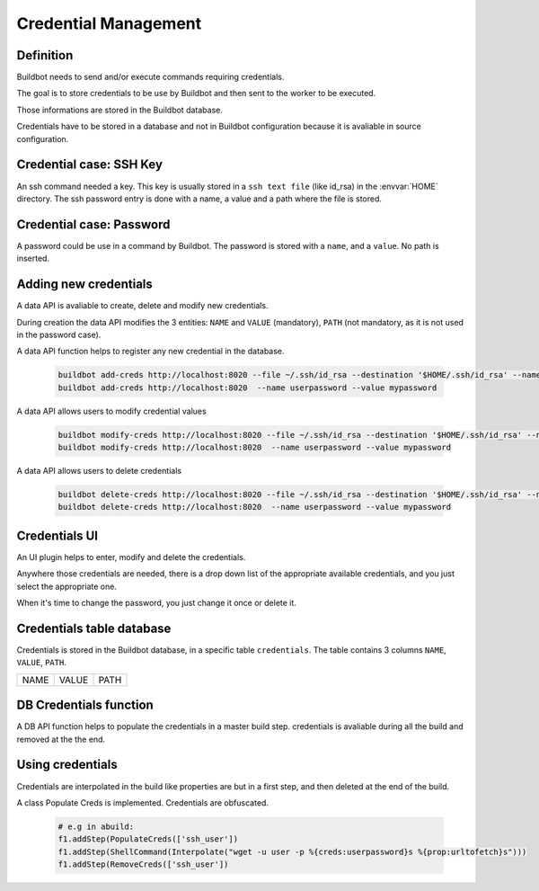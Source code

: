 Credential Management
=====================

Definition
----------

Buildbot needs to send and/or execute commands requiring credentials.

The goal is to store credentials to be use by Buildbot and then sent to the worker to be executed.

Those informations are stored in the Buildbot database.

Credentials have to be stored in a database and not in Buildbot configuration because it is avaliable in source configuration.

Credential case: SSH Key
------------------------

An ssh command needed a key. This key is usually stored in a ``ssh text file`` (like id_rsa) in the :envvar:`HOME` directory.
The ssh password entry is done with a name, a value and a path where the file is stored.

Credential case: Password
-------------------------

A password could be use in a command by Buildbot.
The password is stored with a ``name``, and a ``value``. No path is inserted.

Adding new credentials
----------------------

A data API is avaliable to create, delete and modify new credentials.

During creation the data API modifies the 3 entities:
``NAME`` and ``VALUE`` (mandatory), ``PATH`` (not mandatory, as it is not used in
the password case).

A data API function helps to register any new credential in the database.

    .. code-block:: bash

        buildbot add-creds http://localhost:8020 --file ~/.ssh/id_rsa --destination '$HOME/.ssh/id_rsa' --name ssh_user
        buildbot add-creds http://localhost:8020  --name userpassword --value mypassword

A data API allows users to modify credential values

    .. code-block:: bash

        buildbot modify-creds http://localhost:8020 --file ~/.ssh/id_rsa --destination '$HOME/.ssh/id_rsa' --name ssh_user
        buildbot modify-creds http://localhost:8020  --name userpassword --value mypassword

A data API allows users to delete credentials

    .. code-block:: bash

        buildbot delete-creds http://localhost:8020 --file ~/.ssh/id_rsa --destination '$HOME/.ssh/id_rsa' --name ssh_user
        buildbot delete-creds http://localhost:8020  --name userpassword --value mypassword

Credentials UI
--------------

An UI plugin helps to enter, modify and delete the credentials.

Anywhere those credentials are needed, there is a drop down list of the appropriate available credentials, and you just select the appropriate one.

When it's time to change the password, you just change it once or delete it.

Credentials table database
--------------------------

Credentials is stored in the Buildbot database, in a specific table ``credentials``.
The table contains 3 columns  ``NAME``, ``VALUE``, ``PATH``.

+------+-------+------+
| NAME | VALUE | PATH |
+------+-------+------+

DB Credentials function
-----------------------

A DB API function helps to populate the credentials in a master build step. credentials is avaliable during all the build and removed at the the end.

Using credentials
-----------------

Credentials are interpolated in the build like properties are but in a first step, and then deleted at the end of the build.

A class Populate Creds is implemented. Credentials are obfuscated.

    .. code-block:: python

        # e.g in abuild:
        f1.addStep(PopulateCreds(['ssh_user'])
        f1.addStep(ShellCommand(Interpolate("wget -u user -p %{creds:userpassword}s %{prop:urltofetch}s")))
        f1.addStep(RemoveCreds(['ssh_user'])
